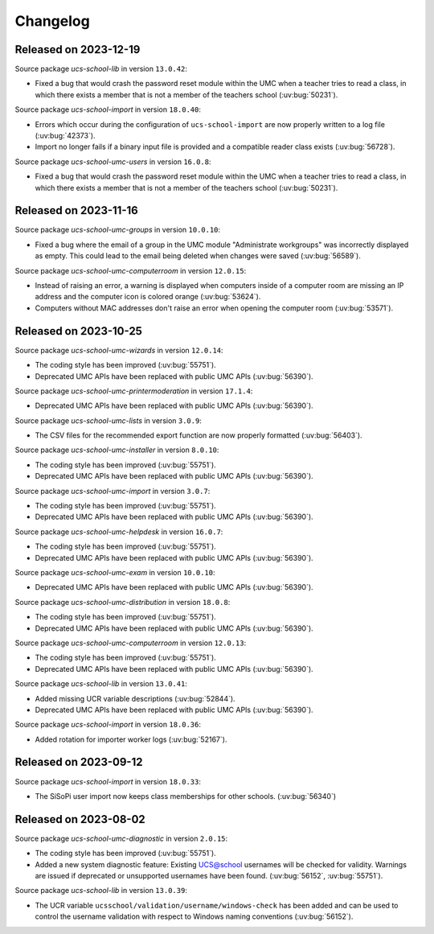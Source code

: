 .. SPDX-FileCopyrightText: 2021-2023 Univention GmbH
..
.. SPDX-License-Identifier: AGPL-3.0-only

.. _changelog-changelogs:

*********
Changelog
*********

.. _changelog-ucsschool-2023-12-19:

Released on 2023-12-19
======================

Source package *ucs-school-lib* in version ``13.0.42``:

* Fixed a bug that would crash the password reset module within the UMC when a
  teacher tries to read a class, in which there exists a member that is not a
  member of the teachers school (:uv:bug:`50231`).

Source package *ucs-school-import* in version ``18.0.40``:

* Errors which occur during the configuration of ``ucs-school-import`` are now
  properly written to a log file (:uv:bug:`42373`).

* Import no longer fails if a binary input file is provided and a compatible
  reader class exists (:uv:bug:`56728`).

Source package *ucs-school-umc-users* in version ``16.0.8``:

* Fixed a bug that would crash the password reset module within the UMC when a teacher tries to read a class, in which there exists a member that is not a
  member of the teachers school (:uv:bug:`50231`).


.. _changelog-ucsschool-2023-11-16:

Released on 2023-11-16
======================

Source package *ucs-school-umc-groups* in version ``10.0.10``:

* Fixed a bug where the email of a group in the UMC module "Administrate
  workgroups" was incorrectly displayed as empty. This could lead to the email
  being deleted when changes were saved (:uv:bug:`56589`).

Source package *ucs-school-umc-computerroom* in version ``12.0.15``:

* Instead of raising an error, a warning is displayed when computers inside of a
  computer room are missing an IP address and the computer icon is colored
  orange (:uv:bug:`53624`).

* Computers without MAC addresses don't raise an error when opening the computer
  room (:uv:bug:`53571`).

.. _changelog-ucsschool-2023-10-25:

Released on 2023-10-25
======================

Source package *ucs-school-umc-wizards* in version ``12.0.14``:

* The coding style has been improved (:uv:bug:`55751`).

* Deprecated UMC APIs have been replaced with public UMC APIs (:uv:bug:`56390`).

Source package *ucs-school-umc-printermoderation* in version ``17.1.4``:

* Deprecated UMC APIs have been replaced with public UMC APIs (:uv:bug:`56390`).

Source package *ucs-school-umc-lists* in version ``3.0.9``:

* The CSV files for the recommended export function are now properly formatted
  (:uv:bug:`56403`).

Source package *ucs-school-umc-installer* in version ``8.0.10``:

* The coding style has been improved (:uv:bug:`55751`).

* Deprecated UMC APIs have been replaced with public UMC APIs (:uv:bug:`56390`).

Source package *ucs-school-umc-import* in version ``3.0.7``:

* The coding style has been improved (:uv:bug:`55751`).

* Deprecated UMC APIs have been replaced with public UMC APIs (:uv:bug:`56390`).

Source package *ucs-school-umc-helpdesk* in version ``16.0.7``:

* The coding style has been improved (:uv:bug:`55751`).

* Deprecated UMC APIs have been replaced with public UMC APIs (:uv:bug:`56390`).

Source package *ucs-school-umc-exam* in version ``10.0.10``:

* Deprecated UMC APIs have been replaced with public UMC APIs (:uv:bug:`56390`).

Source package *ucs-school-umc-distribution* in version ``18.0.8``:

* The coding style has been improved (:uv:bug:`55751`).

* Deprecated UMC APIs have been replaced with public UMC APIs (:uv:bug:`56390`).

Source package *ucs-school-umc-computerroom* in version ``12.0.13``:

* The coding style has been improved (:uv:bug:`55751`).

* Deprecated UMC APIs have been replaced with public UMC APIs (:uv:bug:`56390`).

Source package *ucs-school-lib* in version ``13.0.41``:

* Added missing UCR variable descriptions (:uv:bug:`52844`).

* Deprecated UMC APIs have been replaced with public UMC APIs (:uv:bug:`56390`).

Source package *ucs-school-import* in version ``18.0.36``:

* Added rotation for importer worker logs (:uv:bug:`52167`).

.. _changelog-ucsschool-2023-09-12:

Released on 2023-09-12
======================

Source package *ucs-school-import* in version ``18.0.33``:

* The SiSoPi user import now keeps class memberships for other schools.
  (:uv:bug:`56340`)

.. _changelog-ucsschool-2023-08-02:

Released on 2023-08-02
======================

Source package *ucs-school-umc-diagnostic* in version ``2.0.15``:

* The coding style has been improved (:uv:bug:`55751`).

* Added a new system diagnostic feature: Existing UCS@school usernames will be
  checked for validity. Warnings are issued if deprecated or unsupported
  usernames have been found. (:uv:bug:`56152`, :uv:bug:`55751`).

Source package *ucs-school-lib* in version ``13.0.39``:

* The UCR variable ``ucsschool/validation/username/windows-check`` has been added
  and can be used to control the username validation with respect to Windows
  naming conventions (:uv:bug:`56152`).

